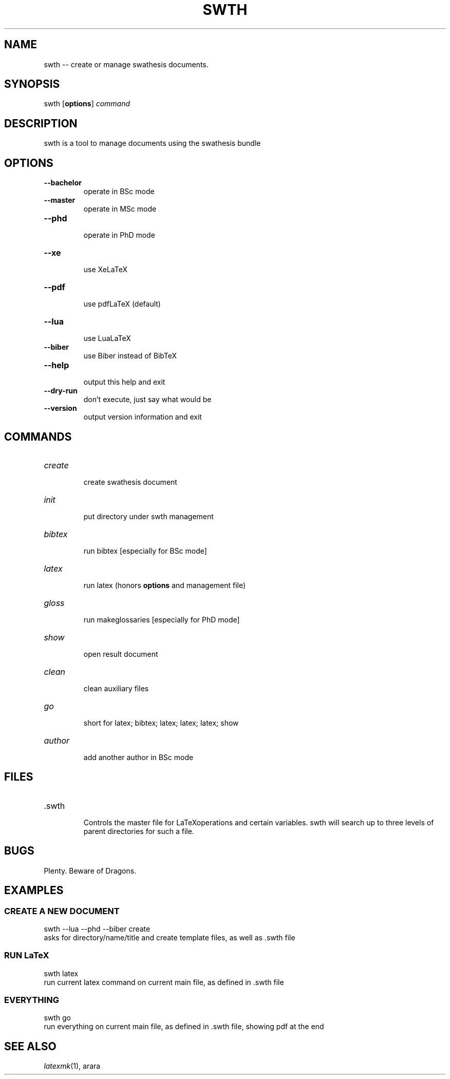 '\" t
.\" Manual page created with latex2man on Tue Oct  5 09:30:28 2021
.\" NOTE: This file is generated, DO NOT EDIT.
.de Vb
.ft CW
.nf
..
.de Ve
.ft R

.fi
..
.TH "SWTH" "1" "2021\-10\-01" "swth 1.0" "swth 1.0"
.SH NAME

swth
\-\- create or manage swathesis
documents. 
.PP
.SH SYNOPSIS

.PP
swth
[\fBoptions\fP]
\fIcommand\fP
.PP
.SH DESCRIPTION

.PP
swth
is a tool to manage documents using the swathesis bundle 
.PP
.SH OPTIONS

.PP
.TP
\fB\-\-bachelor\fP
 operate in BSc mode 
.TP
\fB\-\-master\fP
 operate in MSc mode 
.TP
\fB\-\-phd\fP
 operate in PhD mode 
.PP
.TP
\fB\-\-xe\fP
 use XeLaTeX
.TP
\fB\-\-pdf\fP
 use pdfLaTeX (default) 
.TP
\fB\-\-lua\fP
 use LuaLaTeX
.TP
\fB\-\-biber\fP
 use Biber instead of BibTeX 
.PP
.TP
\fB\-\-help\fP
 output this help and exit 
.TP
\fB\-\-dry\-run\fP
 don\&'t execute, just say what would be 
.TP
\fB\-\-version\fP
 output version information and exit 
.PP
.SH COMMANDS

.PP
.TP
\fIcreate\fP
 create swathesis document 
.TP
\fIinit\fP
 put directory under swth
management 
.PP
.TP
\fIbibtex\fP
 run bibtex [especially for BSc mode] 
.TP
\fIlatex\fP
 run latex (honors \fBoptions\fP
and management file) 
.TP
\fIgloss\fP
 run makeglossaries [especially for PhD mode] 
.TP
\fIshow\fP
 open result document 
.TP
\fIclean\fP
 clean auxiliary files 
.TP
\fIgo\fP
 short for latex; bibtex; latex; latex; latex; show 
.PP
.TP
\fIauthor\fP
 add another author in BSc mode 
.PP
.SH FILES

.PP
.TP
\&.swth
 Controls the master file for LaTeXoperations and certain 
variables. swth
will search up to three levels of parent directories 
for such a file. 
.PP
.SH BUGS

.PP
Plenty. Beware of Dragons. 
.PP
.SH EXAMPLES

.PP
.SS CREATE A NEW DOCUMENT
.PP
swth \-\-lua \-\-phd \-\-biber create
.br 
asks for directory/name/title and create template files, as well as 
\&.swth
file 
.PP
.SS RUN LaTeX
.PP
swth latex
.br 
run current latex command on current main file, as defined in \&.swth
file 
.PP
.SS EVERYTHING
.PP
swth go
.br 
run everything on current main file, as defined in \&.swth
file, showing 
pdf at the end 
.PP
.SH SEE ALSO

.PP
\fIlatexmk\fP(1),
arara
.PP
.\" NOTE: This file is generated, DO NOT EDIT.
